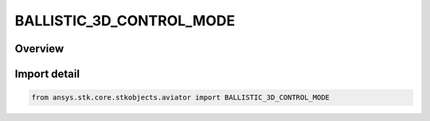 BALLISTIC_3D_CONTROL_MODE
=========================

.. py:class:: BALLISTIC_3D_CONTROL_MODE

   IntEnum


.. py:currentmodule:: ansys.stk.core.stkobjects.aviator

Overview
--------

Import detail
-------------

.. code-block:: python

    from ansys.stk.core.stkobjects.aviator import BALLISTIC_3D_CONTROL_MODE


